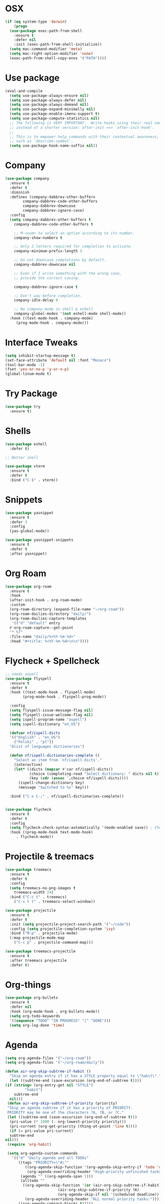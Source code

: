 #+startup: overview
* OSX
#+BEGIN_SRC  emacs-lisp
  (if (eq system-type 'darwin)
      (progn 
	(use-package exec-path-from-shell
	  :ensure t
	  :defer nil
	  :init (exec-path-from-shell-initialize))
	(setq mac-command-modifier 'meta)
	(setq mac-right-option-modifier 'none)
	(exec-path-from-shell-copy-envs '("PATH"))))
#+END_SRC

* Use package
#+BEGIN_SRC emacs-lisp
  (eval-and-compile
    (setq use-package-always-ensure nil)
    (setq use-package-always-defer nil)
    (setq use-package-always-demand nil)
    (setq use-package-expand-minimally nil)
    (setq use-package-enable-imenu-support t)
    (setq use-package-compute-statistics nil)
    ;; The following is VERY IMPORTANT.  Write hooks using their real name
    ;; instead of a shorter version: after-init ==> `after-init-hook'.
    ;;
    ;; This is to empower help commands with their contextual awareness,
    ;; such as `describe-symbol'.
    (setq use-package-hook-name-suffix nil))

#+END_SRC
* Company
#+BEGIN_SRC emacs-lisp
  (use-package company
    :ensure t
    :defer t
    :diminish
    :defines (company-dabbrev-other-buffers
	      company-dabbrev-code-other-buffers
	      company-dabbrev-downcase
	      company-dabbrev-ignore-case)
    :config
    (setq company-dabbrev-other-buffers t
	  company-dabbrev-code-other-buffers t

	  ;; M-<num> to select an option according to its number.
	  company-show-numbers t

	  ;; Only 2 letters required for completion to activate.
	  company-minimum-prefix-length 3

	  ;; Do not downcase completions by default.
	  company-dabbrev-downcase nil

	  ;; Even if I write something with the wrong case,
	  ;; provide the correct casing.

	  company-dabbrev-ignore-case t

	  ;; Don't way before completion.
	  company-idle-delay 0

	  ;; No company-mode in shell & eshell
	  company-global-modes '(not eshell-mode shell-mode))
    :hook ((text-mode-hook . company-mode)
	   (prog-mode-hook . company-mode)))

#+END_SRC
* Interface Tweaks
#+BEGIN_SRC emacs-lisp 
  (setq inhibit-startup-message t)
  (set-face-attribute 'default nil :font "Monaco")
  (tool-bar-mode -1)
  (fset 'yes-or-no-p 'y-or-n-p)
  (global-linum-mode t)
#+END_SRC
* Try Package
#+BEGIN_SRC emacs-lisp
(use-package try
  :ensure t)
#+END_SRC
* Shells
#+BEGIN_SRC emacs-lisp 
  (use-package eshell
    :defer t)

  ;; Better shell

  (use-package vterm
    :ensure t
    :defer t
    :bind ("C-$" . vterm))
#+END_SRC
* Snippets
#+BEGIN_SRC emacs-lisp
  (use-package yasnippet
    :ensure t
    :defer 3
    :config
    (yas-global-mode))

  (use-package yasnippet-snippets
    :ensure t
    :defer t
    :after yasnippet)
#+END_SRC
* Org Roam
#+BEGIN_SRC emacs-lisp
  (use-package org-roam
    :ensure t
    :hook
    (after-init-hook . org-roam-mode)
    :custom
    (org-roam-directory (expand-file-name "~/org-roam"))
    (org-roam-dailies-directory "daily/")
    (org-roam-dailies-capture-templates
     '(("d" "default" entry
	#'org-roam-capture--get-point
	"* %?"
	:file-name "daily/%<%Y-%m-%d>"
	:head "#+title: %<%Y-%m-%d>\n\n"))))
#+END_SRC
* Flycheck + Spellcheck
#+BEGIN_SRC emacs-lisp
  ;; needs aspell
  (use-package flyspell
    :ensure t
    :defer t
    :hook ((text-mode-hook . flyspell-mode)
          (prog-mode-hook . flyspell-prog-mode))

    :config
    (setq flyspell-issue-message-flag nil)
    (setq flyspell-issue-welcome-flag nil)
    (setq ispell-program-name "aspell")
    (setq ispell-dictionary "en_US")

    (defvar nf/ispell-dicts
    '(("English" . "en_US")
      ("Polski" . "pl"))
    "Alist of languages dictionaries")

    (defun nf/ispell-dictionaries-complete ()
      "Select an item from `nf/ispell-dicts'."
      (interactive)
      (let* ((dicts (mapcar #'car nf/ispell-dicts))
             (choice (completing-read "Select dictionary: " dicts nil t))
             (key (cdr (assoc `,choice nf/ispell-dicts))))
        (ispell-change-dictionary key)
        (message "Switched to %s" key)))

    :bind ("C-x C-;" . nf/ispell-dictionaries-complete))


  (use-package flycheck
    :ensure t
    :defer t
    :config
    (setq flycheck-check-syntax-automatically '(mode-enabled save)) ; Check on save instead of running constantly
    :hook ((prog-mode-hook text-mode-hook)
	   . flycheck-mode))
#+END_SRC
* Projectile & treemacs
#+BEGIN_SRC emacs-lisp
  (use-package treemacs
    :ensure t
    :defer t
    :config
    (setq treemacs-no-png-images t
	  treemacs-width 24)
    :bind ("C-c t" . treemacs)
	  ("C-x t t" . treemacs-select-window))

  (use-package projectile
    :ensure t
    :defer t
    :init (setq projectile-project-search-path '("~/code"))
    :config (setq projectile-completion-system 'ivy)
    :bind ("M-p" . projectile-mode)
    (:map projectile-mode-map 
	  ("C-c p" . projectile-command-map)))

  (use-package treemacs-projectile
    :ensure t
    :after treemacs projectile
    :defer t)
#+END_SRC
* Org-things
#+BEGIN_SRC emacs-lisp
  (use-package org-bullets
    :ensure t
    :defer nil
    :hook (org-mode-hook . org-bullets-mode))
    (setq org-todo-keywords
    '((sequence "TODO" "IN PROGRESS" "|" "DONE")))
    (setq org-log-done 'time)
#+END_SRC
*  Agenda
#+BEGIN_SRC emacs-lisp
    (setq org-agenda-files '("~/org-roam"))
    (setq org-agenda-files '("~/org-roam/daily"))

    (defun air-org-skip-subtree-if-habit ()
      "Skip an agenda entry if it has a STYLE property equal to \"habit\"."
      (let ((subtree-end (save-excursion (org-end-of-subtree t))))
	(if (string= (org-entry-get nil "STYLE")
		     "habit")
	    subtree-end
	  nil)))
     (defun air-org-skip-subtree-if-priority (priority)
     "Skip an agenda subtree if it has a priority of PRIORITY.
     PRIORITY may be one of the characters ?A, ?B, or ?C."
     (let ((subtree-end (save-excursion (org-end-of-subtree t)))
	  (pri-value (* 1000 (- org-lowest-priority priority)))
	  (pri-current (org-get-priority (thing-at-point 'line t))))
      (if (= pri-value pri-current)
	  subtree-end
	nil)))
     (require 'org-habit)

     (setq org-agenda-custom-commands
	   '(("d" "Daily agenda and all TODOs"
	      ((tags "PRIORITY=\"A\""
		     ((org-agenda-skip-function '(org-agenda-skip-entry-if 'todo 'done))
		      (org-agenda-overriding-header "High-priority unfinished tasks:")))
	       (agenda "" ((org-agenda-span 1)))
	       (alltodo ""
			((org-agenda-skip-function '(or (air-org-skip-subtree-if-habit)
							(air-org-skip-subtree-if-priority ?A)
							(org-agenda-skip-if nil '(scheduled deadline))))
			 (org-agenda-overriding-header "ALL normal priority tasks:"))))
	      ((org-agenda-compact-blocks t)))))
#+END_SRC
* Windows-package
#+BEGIN_SRC emacs-lisp
  (defalias 'list-buffers 'ibuffer-other-window)

  (use-package ace-window
    :ensure t
    :init
    (progn
      (global-set-key [remap other-window]
		      'ace-window)
      (custom-set-faces
       '(aw-leading-char-face
	 ((t (:inherit ace-jump-face-foreground :height 3.0)))))
      ))
#+END_SRC
* Navigating & searching
#+BEGIN_SRC emacs-lisp
  (use-package counsel
    :ensure t)

  (use-package swiper
    :ensure try
    :bind (("C-s" . swiper)
	   ("C-r" . swiper)
	   ("C-c C-r" . ivy-resume)
	   ("M-x" . counsel-M-x)
	   ("C-x C-f" . counsel-find-file))
    :config (ivy-mode 1)
    :bind ("C-r" . counsel-expression-history)
    :custom ((ivy-use-virtual-buffers t)
	     (ivy-display-style 'fancy)))

  (use-package which-key
    :ensure t
    :config (which-key-mode))
#+END_SRC
* Performance
#+BEGIN_SRC emacs-lisp
  (use-package gcmh
    :ensure t
    :defer nil
    :config 
    (setq gcmh-mode 1
	  gcmh-idle-delay 5
	  gcmh-high-cons-threshold (* 16 1024 1024))
	  read-process-output-max (* 1024 1024))
#+END_SRC
* Language server
#+BEGIN_SRC emacs-lisp
  (use-package lsp-mode
    :ensure t
    :defer t
    :defines (lsp-sqls-server)
    :init (setq lsp-keymap-prefix "C-c l")
    :hook ((js2-mode-hook . lsp-deferred)
	   (python-mode-hook . lsp-deferred)
	   (sql-mode-hook . lsp-deferred)
	   (c++-mode-hook . lsp-deferred)
	   (go-mode-hook . lsp-deferred)
	   (go-mode-hook . lsp-go-install-save-hooks)
	   (lsp-mode-hook . lsp-enable-which-key-integration))
    :custom (lsp-keymap-prefix "s-l")
    :commands (lsp lsp-deferred)
    :bind (:map lsp-mode-map
		("M-<RET>" . lsp-execute-code-action))
    :config 
    (defun lsp-go-install-save-hooks ()
      (add-hook 'before-save-hook #'lsp-format-buffer t t)
      (add-hook 'before-save-hook #'lsp-organize-imports t t))
    (setq lsp-keep-workspace-alive nil
	  lsp-auto-guess-root t)
    (setq lsp-sqls-server "~/go/bin/sqls"))


   (use-package lsp-ui
     :ensure t
     :defer t
     :config 
     (setq lsp-ui-sideline-enable nil
	   lsp-ui-doc-delay 2)
     :hook (lsp-mode-hook . lsp-ui-mode)
     :bind (:map lsp-ui-mode-map
		 ("C-c i" . lsp-ui-imenu)))

  (use-package company-lsp 
    :commands company-lsp
    :custom ((company-minimum-prefix-length 1)
	     (company-idle-delay 0.0))) ;; default is 0.2

   ;; ivy-user
  (use-package lsp-ivy
    :commands lsp-ivy-workspace-symbol)
  (use-package lsp-treemacs
    :ensure t
    :defer t
    :after lsp)

  ;; debugger
  (use-package dap-mode 
    :ensure t
    :defer t
    :after lsp-mode lsp-treemacs
    :config
    (dap-auto-configure-mode)
    (defun dap-python--pyenv-executable-find (command)
      (executable-find command))
    :hook ((python-mode-hook)
	   . (lambda ()
	       (require 'dap-python)
	       (dap-mode)
	       (defun dap-python--pyenv-executable-find (command)
		 (executable-find command)))))

#+END_SRC
* Go development
#+BEGIN_SRC emacs-lisp
  (use-package go-mode
     :ensure t
     :mode ("\\.go\\'" . go-mode))
#+END_SRC
* Themes
#+BEGIN_SRC emacs-lisp
  (use-package modus-themes
    :ensure t
    :init
    (setq modus-themes-org-blocks 'greyscale)
    (setq modus-themes-completions 'opinionated)
    (setq modus-themes-fringes 'subtle)
    (setq modus-themes-scale-headings t
	  modus-themes-slanted-constructs t
	  modus-themes-bold-constructs t
	  modus-themes-syntax 'alt-syntax
	  modus-themes-intense-hl-line nil
	  modus-themes-variable-pitch-headings t
	  modus-themes-paren-match 'intense
	  modus-themes-headings 'section)

    (setq modus-themes-scale-1 1.05
	  modus-themes-scale-2 1.1
	  modus-themes-scale-3 1.15
	  modus-themes-scale-4 1.2
	  modus-themes-scale-5 1.3)

    (setq modus-themes-headings
	  '((1 . section)
	    (2 . section-no-bold)
	    (3 . rainbow-line)
	    (t . rainbow-line-no-bold))))

  ;; Running modus-themes depending on the time of the day.

  (use-package solar
    :config
    (setq calendar-latitude 50.72
	  calendar-longitude 17.31))

  (use-package circadian
    :ensure t
    :after solar
    :config
    (setq circadian-themes '((:sunrise . modus-operandi)
			     (:sunset  . modus-vivendi)))
    (circadian-setup))

#+END_SRC
* Clojure Development
#+BEGIN_SRC emacs-lisp
  ;; Based on "Clojure for brave and true" book, but with use-package isolation
  (use-package paredit
    :ensure t)

  (use-package clojure-mode
    :ensure t
    :hook
    (
     (clojure-mode . enable-paredit-mode)
     ;; paredit for clojure
     (clojure-mode . subword-mode)
     (clojure-mode . (lambda ()
		       (setq inferior-lisp-program "lein repl")
		       (font-lock-add-keywords
			nil
			'(("(\\(facts?\\)"
			   (1 font-lock-keyword-face))
			  ("(\\(background?\\)"
			   (1 font-lock-keyword-face))))
		       (define-clojure-indent (fact 1))
		       (define-clojure-indent (facts 1))
		       (rainbow-delimiters-mode)))))


  (use-package clojure-mode-extra-font-locking
    :ensure)

  (use-package rainbow-delimiters
    :ensure t)

  (use-package cider
    :ensure t
    :hook
    (cider-repl-mode . paredit-mode)
    :config
    (progn
      (add-hook 'cider-mode-hook 'eldoc-mode)
      ;;proivdes minibuffer docs
      (setq cider-repl-pop-to-buffer-on-connect t)
      ;; go right to the repl when finished connecting
      (setq cider-show-error-buffer t)
      (setq cider-auto-select-error-buffer t)
      (setq cider-repl-history-file "~/.emacs.d/cider-history")
      (setq cider-repl-wrap-history t)))

  ;; Use clojure mode for other extensions
  (add-to-list 'auto-mode-alist '("\\.edn$" . clojure-mode))
  (add-to-list 'auto-mode-alist '("\\.boot$" . clojure-mode))
  (add-to-list 'auto-mode-alist '("\\.cljs.*$" . clojure-mode))
  (add-to-list 'auto-mode-alist '("lein-env" . enh-ruby-mode))


  ;; key bindings
  ;; these help me out with the way I usually develop web apps
  (defun cider-start-http-server ()
    (interactive)
    (cider-load-current-buffer)
    (let ((ns (cider-current-ns)))
      (cider-repl-set-ns ns)
      (cider-interactive-eval (format "(println '(def server (%s/start))) (println 'server)" ns))
      (cider-interactive-eval (format "(def server (%s/start)) (println server)" ns))))


  (defun cider-refresh ()
    (interactive)
    (cider-interactive-eval (format "(user/reset)")))

  (defun cider-user-ns ()
    (interactive)
    (cider-repl-set-ns "user"))

  (eval-after-load 'cider
    '(progn
       (define-key clojure-mode-map (kbd "C-c C-v") 'cider-start-http-server)
       (define-key clojure-mode-map (kbd "C-M-r") 'cider-refresh)
       (define-key clojure-mode-map (kbd "C-c u") 'cider-user-ns)
       (define-key cider-mode-map (kbd "C-c u") 'cider-user-ns)))
#+END_SRC
* Cpp Development
#+BEGIN_SRC emacs-lisp
  (use-package
    clang-format
    :ensure t
    :bind (("C-M-<tab>" . clang-format-buffer)))

  (use-package ccls
    :ensure t
    :hook ((c-mode c++-mode objc-mode cuda-mode)
	   .
	   (lambda ()
	     (require 'ccls)
	     (lsp)))
    :custom (
	     (ccls-executable "/usr/local/bin/ccls")
	     (ccls-initialization-options
	      '(:clang (:extraArgs ["-isystem/Library/Developer/CommandLineTools/usr/include/c++/v1"
				    "-isystem/Library/Developer/CommandLineTools/SDKs/MacOSX.sdk/usr/include"
				    "-isystem/Library/Developer/CommandLineTools/usr/include"
				    "-isystem/Library/Developer/CommandLineTools/usr/lib/clang/11.0.3/include"
				    "-isystem/usr/local/include"
				    "-isystem/Library/Developer/CommandLineTools/SDKs/MacOSX.sdk/System/Library/Frameworks"]
				   :resourceDir "/Library/Developer/CommandLineTools/usr/lib/clang/11.0.3"))))
    :config
    (setq-default flycheck-disabled-checkers 
		  '(c/c++-clang c/c++-cppcheck c/c++-gcc))
    (remove-hook 'flymake-diagnostic-functions 'flymake-proc-legacy-flymake))
#+END_SRC
* Python development
#+BEGIN_SRC emacs-lisp 
  (use-package python
    :ensure t
    :config
    ;; Remove guess indent python message
    (setq python-indent-guess-indent-offset-verbose nil)
    ;; Use IPython when available or fall back to regular Python
    (when (executable-find "ipython")
      (setq python-shell-interpreter "ipython")
      (setq python-shell-interpreter-args "--simple-prompt -i")))

  ;; Hide the modeline for inferior python processes
  (use-package inferior-python-mode
    :ensure nil
    :hook ((inferior-python-mode-hook . hide-mode-line-mode)
	   (inferior-ess-r-mode-hook . hide-mode-line-mode)))

  (use-package hide-mode-line
    :ensure t
    :defer t)
  
  (use-package python-black
    :ensure t
    :defer t)
  
  (use-package pytest
    :ensure t
    :defer t)

  (use-package pyvenv
    :ensure t
    :defer t
    :config
    ;; Setting work on to easily switch between environments
    (setenv "WORKON_HOME" (expand-file-name "~/Library/Caches/pypoetry/virtualenvs"))
    ;; Display virtual envs in the menu bar
    (setq pyvenv-menu t)
    ;; Restart the python process when switching environments
    (add-hook 'pyvenv-post-activate-hooks (lambda ()
					    (pyvenv-restart-python)))
    :hook (python-mode-hook . pyvenv-mode))

  (use-package lsp-pyright
    :ensure t
    :defer t
    :config
    (setq lsp-pyright-disable-organize-imports nil
	  lsp-pyright-auto-import-completions t
	  lsp-pyright-use-library-code-for-types t)
    :hook ((python-mode-hook . (lambda ()
				 (require 'lsp-pyright)
				 (lsp-deferred)))))

   (add-hook 'lsp-mode-hook
   (lambda ()
   (if (file-exists-p (concat (lsp--workspace-root (cl-first (lsp-workspaces)))
			     "/pyrightconfig.json"))
      (progn
	(setq lsp-enable-file-watchers t)
	(setq lsp-file-watch-ignored-directories (eval (car (get 'lsp-file-watch-ignored-directories 'standard-value))))
	(require 'json)
	(let* ((json-object-type 'hash-table)
	       (json-array-type 'list)
	       (json-key-type 'string)
	       (json (json-read-file (concat (lsp--workspace-root (cl-first (lsp-workspaces)))
					     "/pyrightconfig.json")))
	       (exclude (gethash "exclude" json)))
	  (dolist (exclud exclude)
	    (push exclud lsp-file-watch-ignored))))
    (setq lsp-enable-file-watchers 'nil)
    (setq lsp-file-watch-ignored-directories (eval (car (get 'lsp-file-watch-ignored-directories 'standard-value)))))
  ))
#+END_SRC
* Web development
  LSP requirements on the server
  sudo npm i -g typescript-language-server; sudo npm i -g typescript
  sudo npm i -g javascript-typescript-langserver
  sudo npm install -g prettier ; it's a linter/formatter
#+BEGIN_SRC emacs-lisp
  (use-package rjsx-mode
    :ensure t
    :defer t
    :mode ("\\.js\\'" . rjsx-mode)
    :hook (rjsx-mode-hook . prettier-js-mode))

  (use-package prettier-js
    :ensure t
    :defer t
    :after (rjsx-mode))

  ;; Importantly, I have to setup a jsconfig.json in the root folder of the project, see https://github.com/ananthakumaran/tide#javascript
  ;; Here is a template :
  ;; {
  ;;   "compilerOptions": {
  ;;     "target": "es2017",
  ;;     "allowSyntheticDefaultImports": true,
  ;;     "noEmit": true,
  ;;     "checkJs": true,
  ;;     "jsx": "react",
  ;;     "lib": [ "dom", "es2017" ]
  ;;   }
  ;; }

  (use-package tide
    :ensure t
    :defer t
    :commands flycheck-add-next-checker
    :after (rjsx-mode flycheck company)
    :config
    (defun setup-tide-mode ()
      (interactive)
      (tide-setup)
      (flycheck-mode +1)
      (setq flycheck-check-syntax-automatically '(save mode-enabled))
      (eldoc-mode +1)
      (tide-hl-identifier-mode +1)
      (company-mode +1))

    ;; aligns annotation to the right hand side
    (setq company-tooltip-align-annotations t)

    ;; configure javascript-tide checker to run after your default javascript checker
    (flycheck-add-next-checker 'javascript-eslint 'javascript-tide 'append)
    :hook
    ((rjsx-mode-hook . setup-tide-mode)
     (typescript-mode-hook . tide-setup)
     (typescript-mode-hook . tide-hl-identifier-mode)
     (before-save-hook . tide-format-before-save)))

  (use-package js2-refactor
    :ensure t
    :defer t
    :after js2-mode
    :config
    (js2r-add-keybindings-with-prefix "C-c C-m")
    :hook (js2-mode-hook . js2-refactor-mode))

  (use-package json-mode
      :ensure t
      :defer t)

  ;; Requires node : sudo apt install nodejs

  (use-package web-mode
    :ensure t
    :defer t
    :mode ("\\.html\\'" "\\.php\\'")
    :bind (:map web-mode-map
		("C-c C-v" . browse-url-of-buffer))
    :config
    (setq web-mode-enable-current-column-highlight t)
    (setq web-mode-enable-current-element-highlight t)
    (setq web-mode-markup-indent-offset 2)
    (setq web-mode-code-indent-offset 2)
    (setq web-mode-css-indent-offset 2)
    (setq js-indent-level 2)
    (setq web-mode-enable-auto-pairing t)
    (setq web-mode-enable-auto-expanding t)
    (setq web-mode-enable-css-colorization t))

  (use-package css-mode
    :ensure nil
    :defer t
    :mode "\\.css\\'"
    :hook (css-mode-hook . emmet-mode))

  (use-package emmet-mode
    :ensure t
    :defer t
    :init
    (setq emmet-indentation 2)
    (setq emmet-move-cursor-between-quotes t)
    ;; Auto-start on any markup modes
    :hook ((sgml-mode-hook . emmet-mode)
	   (web-mode-hook . emmet-mode)))
#+END_SRC
* Magit
#+BEGIN_SRC emacs-lisp
  (use-package magit
    :ensure t)
#+END_SRC 
* Modeline
#+BEGIN_SRC emacs-lisp
  (use-package doom-modeline
    :ensure t
    :init (doom-modeline-mode 1))
  
  (use-package nyan-mode
    :ensure t
    :config (nyan-mode))
#+END_SRC
* Evil mode
#+BEGIN_SRC emacs-lisp
  (unless (package-installed-p 'evil)
    (package-install 'evil))

  ;; Enable Evil
  (require 'evil)
  (evil-mode 1)

  (use-package treemacs-evil
    :after (treemacs evil)
    :ensure t)

  (use-package evil-surround
    :ensure t
    :defer nil
    :config
    (global-evil-surround-mode 1))

  (use-package smartparens
    :ensure t
    :defer t
    :hook ((python-mode-hook . smartparens-mode)
	   (c++-mode-hook . smartparens-mode))
  )
#+END_SRC
* Yaml
#+BEGIN_SRC emacs-lisp
  (use-package yaml-mode
    :ensure t
    :defer t
    :mode ("\\.yml\\'"))
#+END_SRC
* Markdown
#+BEGIN_SRC emacs-lisp
  (use-package markdown-mode
  :ensure t
  :defer t
  :commands (markdown-mode gfm-mode)
  :mode (("README\\.md\\'" . gfm-mode)
	 ("\\.md\\'" . markdown-mode)
	 ("\\.markdown\\'" . markdown-mode))
  :config
  (setq markdown-fontify-code-blocks-natively t)
  :init (setq markdown-command "pandoc"))

#+END_SRC
